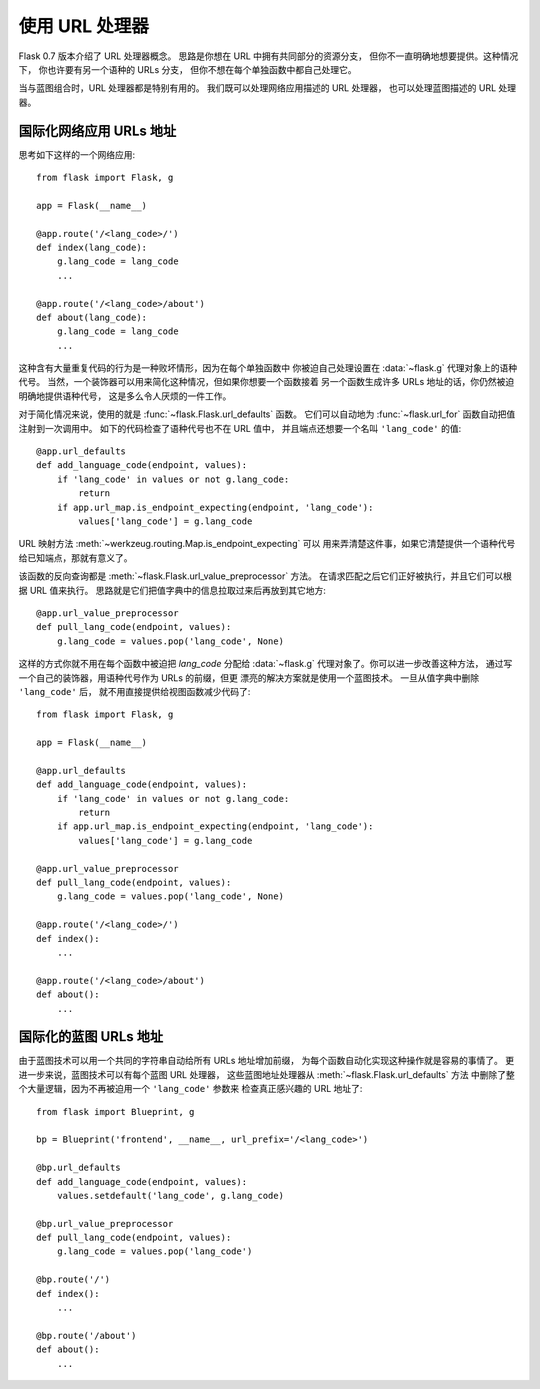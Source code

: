 使用 URL 处理器
====================

.. versionadded:: 0.7

Flask 0.7 版本介绍了 URL 处理器概念。
思路是你想在 URL 中拥有共同部分的资源分支，
但你不一直明确地想要提供。这种情况下，
你也许要有另一个语种的 URLs 分支，
但你不想在每个单独函数中都自己处理它。

当与蓝图组合时，URL 处理器都是特别有用的。
我们既可以处理网络应用描述的 URL 处理器，
也可以处理蓝图描述的 URL 处理器。

国际化网络应用 URLs 地址
----------------------------------

思考如下这样的一个网络应用::

    from flask import Flask, g

    app = Flask(__name__)

    @app.route('/<lang_code>/')
    def index(lang_code):
        g.lang_code = lang_code
        ...

    @app.route('/<lang_code>/about')
    def about(lang_code):
        g.lang_code = lang_code
        ...

这种含有大量重复代码的行为是一种败坏情形，因为在每个单独函数中
你被迫自己处理设置在 :data:`~flask.g` 代理对象上的语种代号。
当然，一个装饰器可以用来简化这种情况，但如果你想要一个函数接着
另一个函数生成许多 URLs 地址的话，你仍然被迫明确地提供语种代号，
这是多么令人厌烦的一件工作。

对于简化情况来说，使用的就是 :func:`~flask.Flask.url_defaults` 函数。
它们可以自动地为 :func:`~flask.url_for` 函数自动把值注射到一次调用中。
如下的代码检查了语种代号也不在 URL 值中，
并且端点还想要一个名叫 ``'lang_code'`` 的值::

    @app.url_defaults
    def add_language_code(endpoint, values):
        if 'lang_code' in values or not g.lang_code:
            return
        if app.url_map.is_endpoint_expecting(endpoint, 'lang_code'):
            values['lang_code'] = g.lang_code

URL 映射方法 :meth:`~werkzeug.routing.Map.is_endpoint_expecting` 可以
用来弄清楚这件事，如果它清楚提供一个语种代号给已知端点，那就有意义了。

该函数的反向查询都是
:meth:`~flask.Flask.url_value_preprocessor` 方法。
在请求匹配之后它们正好被执行，并且它们可以根据 URL 值来执行。
思路就是它们把值字典中的信息拉取过来后再放到其它地方::

    @app.url_value_preprocessor
    def pull_lang_code(endpoint, values):
        g.lang_code = values.pop('lang_code', None)

这样的方式你就不用在每个函数中被迫把 `lang_code` 分配给
:data:`~flask.g` 代理对象了。你可以进一步改善这种方法，
通过写一个自己的装饰器，用语种代号作为 URLs 的前缀，但更
漂亮的解决方案就是使用一个蓝图技术。
一旦从值字典中删除 ``'lang_code'`` 后，
就不用直接提供给视图函数减少代码了::

    from flask import Flask, g

    app = Flask(__name__)

    @app.url_defaults
    def add_language_code(endpoint, values):
        if 'lang_code' in values or not g.lang_code:
            return
        if app.url_map.is_endpoint_expecting(endpoint, 'lang_code'):
            values['lang_code'] = g.lang_code

    @app.url_value_preprocessor
    def pull_lang_code(endpoint, values):
        g.lang_code = values.pop('lang_code', None)

    @app.route('/<lang_code>/')
    def index():
        ...

    @app.route('/<lang_code>/about')
    def about():
        ...

国际化的蓝图 URLs 地址
--------------------------------

由于蓝图技术可以用一个共同的字符串自动给所有 URLs 地址增加前缀，
为每个函数自动化实现这种操作就是容易的事情了。
更进一步来说，蓝图技术可以有每个蓝图 URL 处理器，
这些蓝图地址处理器从 :meth:`~flask.Flask.url_defaults` 方法
中删除了整个大量逻辑，因为不再被迫用一个 ``'lang_code'`` 参数来
检查真正感兴趣的 URL 地址了::

    from flask import Blueprint, g

    bp = Blueprint('frontend', __name__, url_prefix='/<lang_code>')

    @bp.url_defaults
    def add_language_code(endpoint, values):
        values.setdefault('lang_code', g.lang_code)

    @bp.url_value_preprocessor
    def pull_lang_code(endpoint, values):
        g.lang_code = values.pop('lang_code')

    @bp.route('/')
    def index():
        ...

    @bp.route('/about')
    def about():
        ...
